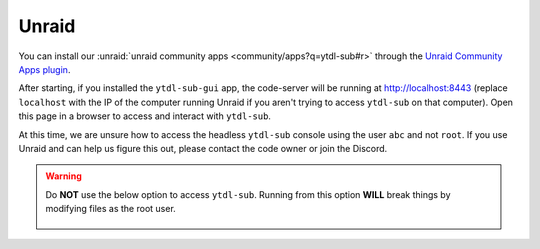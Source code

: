 Unraid
--------------
You can install our :unraid:`unraid community apps <community/apps?q=ytdl-sub#r>` through the  `Unraid Community Apps plugin <https://unraid.net/community/apps>`_.


After starting, if you installed the ``ytdl-sub-gui`` app, the code-server will be running at http://localhost:8443 (replace ``localhost`` with the IP of the computer running Unraid if you aren't trying to access ``ytdl-sub`` on that computer). Open this page in a browser to access and interact with ``ytdl-sub``. 

At this time, we are unsure how to access the headless ``ytdl-sub`` console using the user ``abc`` and not ``root``. If you use Unraid and can help us figure this out, please contact the code owner or join the Discord.

.. warning:: 
  Do **NOT** use the below option to access ``ytdl-sub``. Running from this option **WILL** break things by modifying files as the root user.

  .. figure:: ../../../images/unraid_badconsole.png
    :alt: The Unraid community app plugin GUI, with an arrow pointing at the "Console" option in the dropdown after selecting ytdl-sub-gui